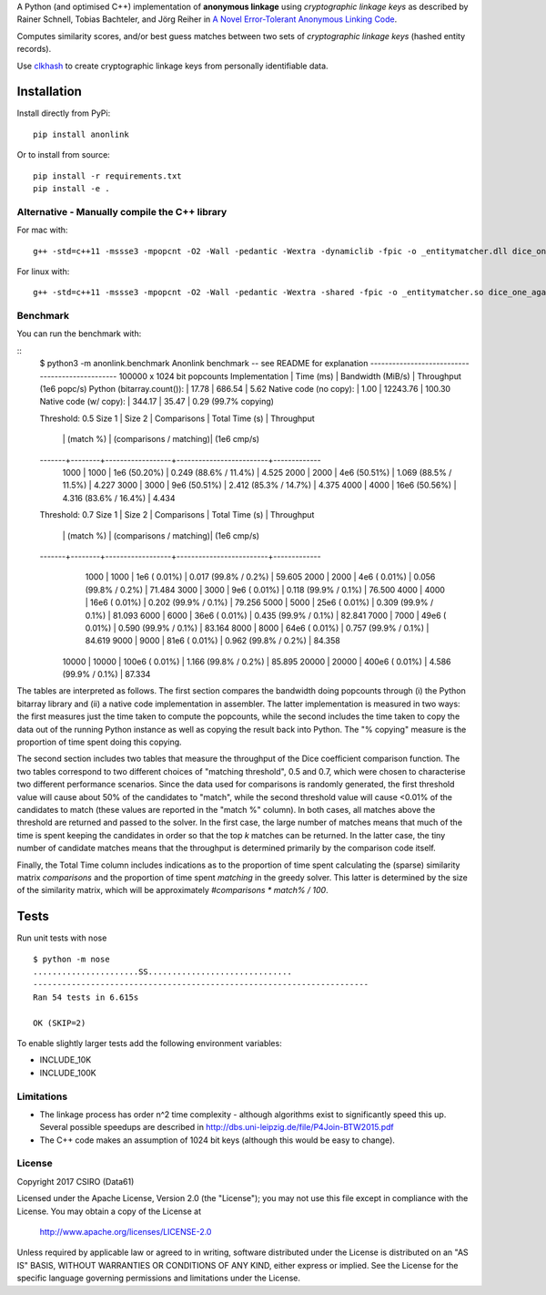 A Python (and optimised C++) implementation of **anonymous linkage** using
*cryptographic linkage keys* as described by Rainer Schnell, Tobias
Bachteler, and Jörg Reiher in `A Novel Error-Tolerant Anonymous Linking
Code <http://www.record-linkage.de/-download=wp-grlc-2011-02.pdf>`__.

Computes similarity scores, and/or best guess matches between two sets
of *cryptographic linkage keys* (hashed entity records).

Use `clkhash <https://github.com/n1analytics/clkhash>`__ to create cryptographic linkage keys
from personally identifiable data.

Installation
============

Install directly from PyPi:

::

    pip install anonlink

Or to install from source:

::

    pip install -r requirements.txt
    pip install -e .

Alternative - Manually compile the C++ library
----------------------------------------------

For mac with:

::

    g++ -std=c++11 -mssse3 -mpopcnt -O2 -Wall -pedantic -Wextra -dynamiclib -fpic -o _entitymatcher.dll dice_one_against_many.cpp

For linux with:

::

    g++ -std=c++11 -mssse3 -mpopcnt -O2 -Wall -pedantic -Wextra -shared -fpic -o _entitymatcher.so dice_one_against_many.cpp

Benchmark
---------

You can run the benchmark with:

::
    $ python3 -m anonlink.benchmark
    Anonlink benchmark -- see README for explanation
    ------------------------------------------------
    100000 x 1024 bit popcounts
    Implementation              | Time (ms) | Bandwidth (MiB/s) | Throughput (1e6 popc/s)
    Python (bitarray.count()):  |    17.78  |      686.54       |    5.62
    Native code (no copy):      |     1.00  |    12243.76       |  100.30
    Native code (w/ copy):      |   344.17  |       35.47       |    0.29 (99.7% copying)

    Threshold: 0.5
    Size 1 | Size 2 | Comparisons      | Total Time (s)          | Throughput
           |        |        (match %) | (comparisons / matching)|  (1e6 cmp/s)
    -------+--------+------------------+-------------------------+-------------
      1000 |   1000 |    1e6  (50.20%) |  0.249  (88.6% / 11.4%) |     4.525
      2000 |   2000 |    4e6  (50.51%) |  1.069  (88.5% / 11.5%) |     4.227
      3000 |   3000 |    9e6  (50.51%) |  2.412  (85.3% / 14.7%) |     4.375
      4000 |   4000 |   16e6  (50.56%) |  4.316  (83.6% / 16.4%) |     4.434

    Threshold: 0.7
    Size 1 | Size 2 | Comparisons      | Total Time (s)          | Throughput
           |        |        (match %) | (comparisons / matching)|  (1e6 cmp/s)
    -------+--------+------------------+-------------------------+-------------
      1000 |   1000 |    1e6  ( 0.01%) |  0.017  (99.8% /  0.2%) |    59.605
      2000 |   2000 |    4e6  ( 0.01%) |  0.056  (99.8% /  0.2%) |    71.484
      3000 |   3000 |    9e6  ( 0.01%) |  0.118  (99.9% /  0.1%) |    76.500
      4000 |   4000 |   16e6  ( 0.01%) |  0.202  (99.9% /  0.1%) |    79.256
      5000 |   5000 |   25e6  ( 0.01%) |  0.309  (99.9% /  0.1%) |    81.093
      6000 |   6000 |   36e6  ( 0.01%) |  0.435  (99.9% /  0.1%) |    82.841
      7000 |   7000 |   49e6  ( 0.01%) |  0.590  (99.9% /  0.1%) |    83.164
      8000 |   8000 |   64e6  ( 0.01%) |  0.757  (99.9% /  0.1%) |    84.619
      9000 |   9000 |   81e6  ( 0.01%) |  0.962  (99.8% /  0.2%) |    84.358
     10000 |  10000 |  100e6  ( 0.01%) |  1.166  (99.8% /  0.2%) |    85.895
     20000 |  20000 |  400e6  ( 0.01%) |  4.586  (99.9% /  0.1%) |    87.334

The tables are interpreted as follows. The first section compares the
bandwidth doing popcounts through (i) the Python bitarray library and
(ii) a native code implementation in assembler.  The latter
implementation is measured in two ways: the first measures just the
time taken to compute the popcounts, while the second includes the
time taken to copy the data out of the running Python instance as well
as copying the result back into Python. The "% copying" measure is the
proportion of time spent doing this copying.

The second section includes two tables that measure the throughput of
the Dice coefficient comparison function. The two tables correspond to
two different choices of "matching threshold", 0.5 and 0.7, which were
chosen to characterise two different performance scenarios. Since the
data used for comparisons is randomly generated, the first threshold
value will cause about 50% of the candidates to "match", while the
second threshold value will cause <0.01% of the candidates to match
(these values are reported in the "match %" column).  In both cases,
all matches above the threshold are returned and passed to the
solver. In the first case, the large number of matches means that much
of the time is spent keeping the candidates in order so that the top
`k` matches can be returned. In the latter case, the tiny number of
candidate matches means that the throughput is determined primarily by
the comparison code itself.

Finally, the Total Time column includes indications as to the
proportion of time spent calculating the (sparse) similarity matrix
`comparisons` and the proportion of time spent `matching` in the
greedy solver. This latter is determined by the size of the similarity
matrix, which will be approximately `#comparisons * match% / 100`.

Tests
=====

Run unit tests with nose

::

    $ python -m nose
    ......................SS..............................
    ----------------------------------------------------------------------
    Ran 54 tests in 6.615s

    OK (SKIP=2)

To enable slightly larger tests add the following environment variables:

-  INCLUDE_10K
-  INCLUDE_100K

Limitations
-----------

-  The linkage process has order n^2 time complexity - although algorithms exist to
   significantly speed this up. Several possible speedups are described
   in http://dbs.uni-leipzig.de/file/P4Join-BTW2015.pdf
-  The C++ code makes an assumption of 1024 bit keys (although this would be easy
   to change).


License
-------

Copyright 2017 CSIRO (Data61)

Licensed under the Apache License, Version 2.0 (the "License");
you may not use this file except in compliance with the License.
You may obtain a copy of the License at

    http://www.apache.org/licenses/LICENSE-2.0

Unless required by applicable law or agreed to in writing, software
distributed under the License is distributed on an "AS IS" BASIS,
WITHOUT WARRANTIES OR CONDITIONS OF ANY KIND, either express or implied.
See the License for the specific language governing permissions and
limitations under the License.
